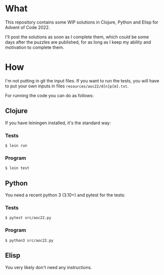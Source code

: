 * What
This repository contains some WIP solutions in Clojure, Python and Elisp for
Advent of Code 2022.

I'll post the solutions as soon as I complete them, which could be some days after
the puzzles are published, for as long as I keep my ability and motivation to
complete them.

* How
I'm not putting in git the input files. If you want to run the tests, you will
have to put your own inputs in files ~resources/aoc22/d[n]p[m].txt~.

For running the code you can do as follows:

** Clojure
If you have leiningen installed, it's the standard way:
*** Tests
#+begin_src shell
$ lein run
#+end_src

*** Program
#+begin_src shell
$ lein test
#+end_src

** Python
You need a recent python 3 (3.10+) and pytest for the tests:
*** Tests
#+begin_src shell
$ pytest src/aoc22.py
#+end_src
*** Program
#+begin_src shell
$ python3 src/aoc22.py
#+end_src

** Elisp
You very likely don't need any instructions.
